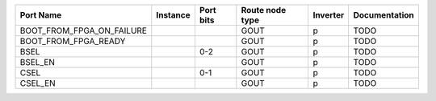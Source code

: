 +---------------------------+----------+-----------+-----------------+----------+---------------+
|                 Port Name | Instance | Port bits | Route node type | Inverter | Documentation |
+===========================+==========+===========+=================+==========+===============+
| BOOT_FROM_FPGA_ON_FAILURE |          |           |            GOUT |        p |          TODO |
+---------------------------+----------+-----------+-----------------+----------+---------------+
|      BOOT_FROM_FPGA_READY |          |           |            GOUT |        p |          TODO |
+---------------------------+----------+-----------+-----------------+----------+---------------+
|                      BSEL |          |       0-2 |            GOUT |        p |          TODO |
+---------------------------+----------+-----------+-----------------+----------+---------------+
|                   BSEL_EN |          |           |            GOUT |        p |          TODO |
+---------------------------+----------+-----------+-----------------+----------+---------------+
|                      CSEL |          |       0-1 |            GOUT |        p |          TODO |
+---------------------------+----------+-----------+-----------------+----------+---------------+
|                   CSEL_EN |          |           |            GOUT |        p |          TODO |
+---------------------------+----------+-----------+-----------------+----------+---------------+
